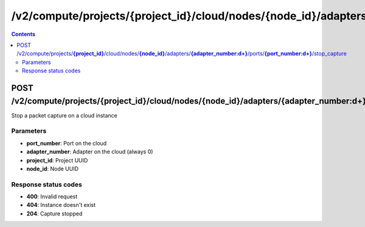 /v2/compute/projects/{project_id}/cloud/nodes/{node_id}/adapters/{adapter_number:\d+}/ports/{port_number:\d+}/stop_capture
------------------------------------------------------------------------------------------------------------------------------------------

.. contents::

POST /v2/compute/projects/**{project_id}**/cloud/nodes/**{node_id}**/adapters/**{adapter_number:\d+}**/ports/**{port_number:\d+}**/stop_capture
~~~~~~~~~~~~~~~~~~~~~~~~~~~~~~~~~~~~~~~~~~~~~~~~~~~~~~~~~~~~~~~~~~~~~~~~~~~~~~~~~~~~~~~~~~~~~~~~~~~~~~~~~~~~~~~~~~~~~~~~~~~~~~~~~~~~~~~~~~~~~~~~~~~~~~~~~~~~~~
Stop a packet capture on a cloud instance

Parameters
**********
- **port_number**: Port on the cloud
- **adapter_number**: Adapter on the cloud (always 0)
- **project_id**: Project UUID
- **node_id**: Node UUID

Response status codes
**********************
- **400**: Invalid request
- **404**: Instance doesn't exist
- **204**: Capture stopped

